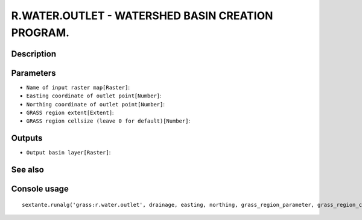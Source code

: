 R.WATER.OUTLET - WATERSHED BASIN CREATION PROGRAM.
==================================================

Description
-----------

Parameters
----------

- ``Name of input raster map[Raster]``:
- ``Easting coordinate of outlet point[Number]``:
- ``Northing coordinate of outlet point[Number]``:
- ``GRASS region extent[Extent]``:
- ``GRASS region cellsize (leave 0 for default)[Number]``:

Outputs
-------

- ``Output basin layer[Raster]``:

See also
---------


Console usage
-------------


::

	sextante.runalg('grass:r.water.outlet', drainage, easting, northing, grass_region_parameter, grass_region_cellsize_parameter, basin)
